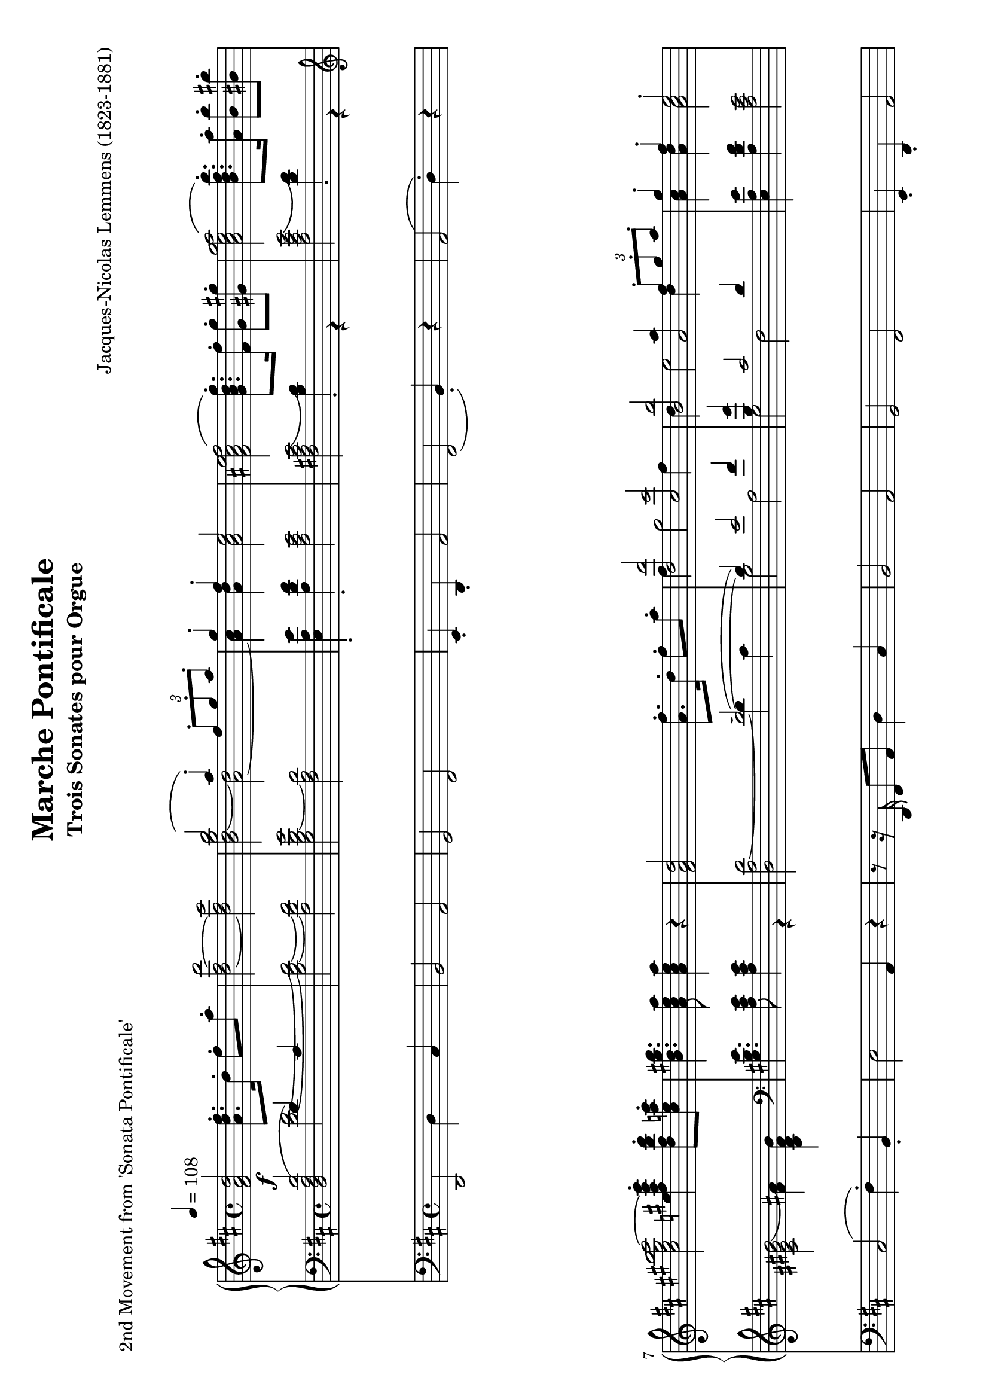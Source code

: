 \version "2.24.0" % Specify the version of LilyPond
#(set-default-paper-size "a4" 'landscape)
% this is based on https://imslp.org/wiki/Special:ReverseLookup/12599
% licensed under the Creative Commons CC0 1.0 Universal Public Domain Dedication

\header {
  title = "Marche Pontificale"
  composer = "Jacques-Nicolas Lemmens (1823-1881)"
  subtitle="Trois Sonates pour Orgue"
  piece="2nd Movement from 'Sonata Pontificale'"
  tagline = \markup {
    \override #'(font-size . -4)
    \center-align {
      \column {
        \line {
          \bold "This work is dedicated to the public domain under the Creative Commons Zero (CC0) license."
        }
        \line {
          Based on
          \with-url
          #"https://imslp.org/wiki/Special:ReverseLookup/12599"
          "London: Novello & Co., n.d. Plate 3533."
          %Find the source files: \bold \italic \typewriter {
          %  \with-url
          %  #"https://github.com/ranacrocando/lilypond-scores/blob/main/max-reger-lobe-den-herren/"
          %  "github.com/ranacrocando/lilypond-scores"
          %}
        }
      }
    }
  }
}


global = {
  \key d \major
  \time 4/4
  \tempo 4=108
}

melodyVoice = \relative c'' {
  \clef treble
  \global
  \f
  <d a fis>2 <fis d a>8.\staccato  d16\staccato fis8\staccato a\staccato|
  <d,~ fis~ d'>2
  <d fis cis'>
  <<
    \new Voice = "melody" {
      \voiceOne
      b'2( a4) \staccato  \times 2/3 {fis8\staccato g\staccato a\staccato}|
      g4\staccato fis\staccato e2
    }
    \new Voice = "harmony" {
      \voiceTwo
      <b d~ g b>2 <a~ d>2|
      <a cis>4 <a d> <a cis>2
    }
  >> |
  <fis ais cis e fis(>2 <g b d g)>8.\staccato <fis fis'>16\staccato <g g'>8\staccato <gis gis'>8\staccato |
  <a cis e g a(>2 <b d fis b)>8.\staccato <a a'>16\staccato <b b'>8\staccato <bis bis'>8\staccato|
  <cis eis gis b cis~>2 <e fis ais cis e>4\staccato <d fis b d>8\staccato <cis e a cis>\staccato|
  <b d gis b>4. <a cis e a>8 <a cis e a>4 r4|

  <fis a d>2 <a fis'>8.\staccato d16\staccato fis8\staccato a8\staccato|
  <<
    \new Voice = "melody" {
      \relative c'
      \voiceOne
      <d, d'>2 <cis cis'>|
      <b b'> <<a2 {a'4  \times 2/3 {fis8\staccato g\staccato a\staccato}}>> |
      g4\staccato fis\staccato e2\staccato |
      cis4( e4 <b d fis g)>8.\staccato fis'16\staccato g8\staccato gis\staccato |
      e4( g <b, d fis b)>8. a'16 b8 bis
      gis4( b  <d, fis a d\staccato)>4
    }
    \new Voice = "harmony" {
      \relative c'
      \voiceTwo
      fis4 g2 fis4 |
      d e2 d4 |
      <a cis>4 <a d> <a cis>2 |
      <fis ais cis fis[>2 s2 |
      <a cis e a>2 s2 |
      <cis eis gis cis>2
      s4
    }
  >>
  <b d g>8\staccato <a d fis>\staccato |
  <g a cis e>4. <fis a d>8 q4 r4 | \bar ".."

  % intermezzo 1
  fis2 d4 \times 2/3 {e8\staccato( fis\staccato g\staccato)} |
  a4 g8 fis e2
  <<
    {
      \stemDown
      d2. g4~ |
      g4 fis2 \times 2/3 {e8( d cis)} |
      c2 b |
      a4 b cis cis8. cis16 |
      fis4 e d2 |
      cis4 b a r
    }
    \\
    {
      \stemUp
      r4 fis'8. fis16 b2 |
      a2 g |
      fis2 d4 \times 2/3 {e8( fis g)} |
      a4 g8 fis e2 |
      r4 cis'2 b4~|
      b8 a4 gis8 fis4 r
    }
  >> \bar ".."

  % second main theme
  <fis a d>2 <a fis'>8.\staccato d16\staccato fis8\staccato a8\staccato|
  <<
    \new Voice = "melody" {
      \relative c'
      \voiceOne
      <d, d'(>2 <cis cis')>|
      <b b'(> <<a2 {a'4)  \times 2/3 {fis8\staccato g\staccato a\staccato}}>> |
      g4\staccato fis\staccato e2\staccato |
      cis4( e4 <b d fis g)>8.\staccato fis'16\staccato g8\staccato gis\staccato |
      e4( g <b, d fis b\staccato)>8. a'16\staccato b8\staccato bis\staccato
      gis4( b  <d, fis a d)>4
    }
    \new Voice = "harmony" {
      \relative c'
      \voiceTwo
      fis4 g2 fis4 |
      d e2 d4 |
      <a cis>4 <a d> <a cis>2 |
      <fis ais cis fis[>2 s2 |
      <a cis e a>2 s2 |
      <cis eis gis cis>2
      s4
    }
  >>
  <b d g>8\staccato <a d fis>\staccato |
  <g a cis e>4. <fis a d>8 q4 r4 | \bar ".."

  % second interlude
  <<
    \new Voice = "melody" {
      \relative c'
      \voiceOne
      b2( \times 2/3 {cis8-!) d-! e-!} \times 2/3{d4-! cis8-!} |
      b2( \times 2/3 {cis8-!) d-! e-!} \times 2/3{d4-! cis8(} |
      \times 2/3 {b4 cis8} \times 2/3 {d4 e8} \times 2/3 {fis4 e8} \times 2/3 {a4 g8}|
      \times 2/3 {fis4 a8} \times 2/3 {b4 e,8} \times 2/3 {fis4 cis8)} \times 2/3 {\appoggiatura{e8} d4-! cis8-!}|
      b2( \times 2/3 {cis8-!) d-! e-!} \times 2/3{d4 cis8} |
      b2 \times 2/3 {gis8-! a-! b-!} \times 2/3{a4-! gis8(} |
      \times 2/3{cis4 a8} \times 2/3{fis4 gis8} \times 2/3{a4 b8} \times 2/3{gis4 d'8}|
      \times 2/3{cis4 a8} \times 2/3{fis4 gis8} \times 2/3{a4 b8} \times 2/3{gis4 a8} |
      g1)(|
      g8.) fis16 g8. fis16 g8. g16 b8. a16|
      \times 2/3{g4 e8} \times 2/3{c4 g8} \times 2/3{e4 g8} \times 2/3{c8 e g}|
      \times 2/3{c4 g8}\times 2/3{e'4 c8}\times 2/3{g'4 e8}\times 2/3{d8 e a,}|
      b2( \times 2/3 {cis8-!) d-! e-!} \times 2/3{d4-! cis8-!} |
      b2( \times 2/3 {cis8-!) e-! d-!} \times 2/3{cis4-! d8-!(} |
      \times 2/3 {b4 cis8} \times 2/3 {d4 e8} \times 2/3 {fis4 e8} \times 2/3 {a4 g8}|
      \times 2/3 {fis4 a8} \times 2/3 {b4 e,8} \times 2/3 {fis4 cis8)} \times 2/3 {\appoggiatura{e8} d4-! cis8-!}|
      b2 \times 2/3 {cis8-! d-! e-!} \times 2/3{d4-! cis8-!} |
      b2 \times 2/3 {cis8-! fis-! e-!} \times 2/3{d4-! cis8-!} |
      c4 a' g d|
      dis8. e16 b'8. a16 g8. d16 f8. e16|
      e2( e8.) e16 g8. fis16|
      fis2(fis8.) fis16 a8. g16 |
      gis2(gis8.) gis16 b8. a16~|
      a8. a16 b8. a16~a8. a16 b8. a16|
      b8.a16b8.a16
      b8.a16 b8.a16|
    }
    \new Voice = "harmony" {
      \relative c'
      \voiceTwo
      r4 <d,, fis>-! <fis ais> r4|
      r4 <d fis>-! <fis ais> r4|
      s1 |s1|
      r4 <d fis>-! <fis ais> r4|
      r4 <d fis>-! <cis eis> r4|
      r4 d fis eis |
      r4 d fis eis|
      r4 e es d|
      c ais b2 |
      s1|s1|
      r4 <d fis>-! <fis ais> r4|
      r4 <d fis>-! <fis ais> r4|
      s1|s1|
      r4 <d fis>-! <fis ais> r4|
      r4 <d fis> <fis ais> r4|
      c'1~|
      c2. b4 |
      <g~ c>2 <g cis>|
      <a~ d> <a dis>|
      <b~ e> <b f'>|
      <e g>2 <cis~ e~ g~>2|
      <cis e g>1|
    }
  >>
  \bar ".."
  % third main theme
  <fis, a d>2 <a fis'>8.-! d16-! fis8-! a8-!|
  <<
    \new Voice = "melody" {
      \relative c'
      \voiceOne
      <d, d'>2 <cis cis'>|
      <b b'> <<a2 {a'4  \times 2/3 {d,8-! e-! fis-!}}>> |
      g4-! fis-! e2-! |
      cis4( e4 <b d fis g)>8.-! fis'16-! g8-! gis-! |
      e4( g <b, d fis b\staccato)>8. a'16\staccato b8\staccato bis\staccato
      gis4( b  <e, fis ais e')>4
    }
    \new Voice = "harmony" {
      \relative c'
      \voiceTwo
      fis4 g2 fis4 |
      d e2 d4 |
      <a cis>4 <a d> <a cis>2 |
      <fis ais cis fis[>2 s2 |
      <a cis e a>2 s2 |
      <cis eis gis cis>2
      s4
    }
  >>
  <d fis d'>8-! <cis e cis'>-! |
  <b d e b'>4. <a cis e>8 q4 r4 | \bar ".."
}

bassVoice = \relative c {
  \global
  \voiceThree
  <d'( a fis d>2  d4) cis |
  s1*7 |
  s2(~d2)(|
  d4) e2 fis4 |
  <b, g'>4 cis2 d4|
  s1 |
  cis4 e b s4 |
  e \clef violin g s2 |
  gis4 b s2 |
  s1

  %intermezzo 1
  a,2 b|
  a4 b cis a8. a16|
  s1*6|

  % second main theme
  d2\staccato  d2(|
  d4) e2 fis4 |
  <b, g'>4 cis2 d4|
  s1 |
  cis4 e b s4 |
  e \clef violin g s2 |
  gis4 b s2 |
  s1
  % second interlude
  b,2 \times 2/3 {cis8-! d-! e-!} \times 2/3{d4 cis8} |
  b2 \times 2/3 {cis8 d e} \times 2/3{d4 cis8} |

  \times 2/3 {b4 cis8} \times 2/3 {\showStaffSwitch\change Staff = "up"  \stemDown \tupletDown d4 e8} \times 2/3 {fis4 e8} \times 2/3 {a4 g8}|

  \times 2/3 {fis4 a8} \times 2/3 {b4 e,8} \times 2/3 {fis4 cis8} \times 2/3  {\showStaffSwitch\change Staff = "down" \stemUp \tupletUp \appoggiatura{e8} d4 cis8}|
  b2 \times 2/3 {cis8-! d-! e-!} \times 2/3{d4 cis8} |
  b2 \times 2/3 {gis8-! a-! b-!} \times 2/3{a4 gis8} |
  \times 2/3{cis4 a8}\times 2/3{fis4 gis8}\times 2/3{a4 b8}\times 2/3{gis4 d'8}|
  \times 2/3{cis4 a8}\times 2/3{fis4 gis8}\times 2/3{a4 b8}\times 2/3{gis4 a8}|
  g1~|g1~|
  \times 2/3{g4 e8}\times 2/3{c4 g8}\times 2/3{e4 g8} \times 2/3{c8 e g8}|
  \times 2/3{c4 g8}\times 2/3{e'4 c8}\times 2/3{g'4 e8}\times 2/3{d8 e a,}|
  b2 \times 2/3 {cis8-! d-! e-!} \times 2/3{d4 cis8} |
  b2 \times 2/3 {cis8 e d} \times 2/3{cis4 d8} |
  \clef treble \times 2/3 {b4 cis8} \times 2/3 {d4 e8} \times 2/3 {fis4 e8} \times 2/3 {a4 g8}|
  \times 2/3 {fis4 a8} \times 2/3 {b4 e,8} \times 2/3 {fis4 cis8} \times 2/3 {\appoggiatura{e8} d4-! cis8-!}|
  \clef bass b2 \times 2/3 {cis8 d e} \times 2/3{d4 cis8} |
  b2 \times 2/3 {cis8-! fis-! e-!} \times 2/3{d4 cis8} |
  c1~|c4 e d\showStaffSwitch\change Staff = "up" \stemDown g|
  s1 s1 s1 s1|
  b8.a16b8.a16b8.a16b8.a16|
  \hideStaffSwitch\change Staff = "down" \stemUp
  % third main theme
  d,2(d2)(|
  d4) e2 fis4 |
  <b, g'>4 cis2 d4|
  s1 |
  cis4 e <b d> r |
  e4 g <d fis> r |
  \clef treble
  gis4 b fis2 |
  <e gis>4. <a, cis e>8 <a cis e>4 r4|
  \clef bass
  
  % third interlude
  r2 r8. d,16 f8-! a-!|
  <g~ bes~ d~>2 <g bes d>8. g16 bes8-! d-!|
  <g, c e g>2  r8. c,16 e8-! g-!|
  <f~ a~ c~>2 <f a c>4 <d f g b>-!
  <e g c>-! <e g c>8. <e g c>16 <f a c>4 <f a c>|
  <c e g c> \times 2/3{<e g c>8<e g c>8<e g c>8} <f a c>4 <g c es>|
  <fis a d>4 <fis a d>8. <fis a d>16 <g bes d>4 <g bes d>|
  <d fis a d> \times 2/3{<fis a d>8<fis a d>8<fis a d>8} <g bes d>4 <a d f>|
  <gis b e> <gis b e>8. <gis b e>16 <a c e>4 <a c e>4|
  <e gis b e> \times 2/3{<gis b e>8<gis b e>8<gis b e>8} <a c e>4 <gis b e>8. <gis b e>16|
<a c e>4 <gis b e>8. <gis b e>16 <a c e>4 <gis b e>8. <gis b e>16|
<a~ c~ es~ g(>2<a c es f)>8 r8 r4|  
}

secondBassVoice = \relative c {
  \global
  \voiceFour
  s2
  <d'~ fis~>2|
  <b d~ fis~>
  <a d fis>|
  <g b d~ g>2
  <fis a d>|
  <e a e'>4\staccato
  <a d fis>\staccato
  <a cis e>2|
  <fis ais cis e(>2 <b d)>4\staccato r4|
  <a cis e g(>2 <d fis)>4\staccato r4|
  \clef violin
  <cis eis gis b(>2 <fis ais)>4 <b, d fis b>|
  \clef bass
  <gis b e>4. <a cis e>8 <a cis e>4 r4|
  <d, a' d~>2 d'4 cis |
  b2 a |
  g fis |
  < e a e'>4  <a d fis> <a cis e>2 |
  <fis ais cis> \clef violin d'8. fis16 g8 gis |
  <a, cis e>2 \clef violin <d fis>8. a'16 b8 bis|
  <eis, gis>2 <fis a>4 \clef bass <g, b d g> |
  <g a cis e>4. <fis a d>8 q4 r4 |

  %intermezzo 1
  d,2 g|
  fis4 g a2|
  r4 d8. d16 g4 e|
  fis b,8. b16 e4 a,|
  <d, d'>2 g|
  fis4 e a2|
  ais4 fis8. fis16 b4 gis8. gis16|
  cis4 cis, fis r4|

  % second main theme
  r8r16 d'16\staccato fis8\staccato a\staccato d4 cis |
  b2 a |
  g fis |
  < e a e'>4  <a d fis> <a cis e>2 |
  <fis ais cis> \clef violin d'8. fis16 g8 gis |
  <a,( cis e>2 \clef violin <d) fis>8. a'16 b8 bis|
  <cis,( eis gis>2 <fis) a>4 \clef bass <g, b d g> |
  <g a cis e>4. <fis a d>8 q4 r4

  % second interlude
  r4 <d fis>-! <fis ais> r4|
  r4 <d fis>-! <fis ais> r4|
  s1 |s1|
  r4 <d fis>-! <fis ais> r4|
  r4 <d fis>-! <cis eis> r4|
  s1 |s1|
  r4 cis2 <d f>4|
  es e f fis|
  s1|s1|
  r4 <d fis>-! <fis ais> r4|
  r4 <d fis>-! <fis ais> r4|
  s1 |s1|
  r4 <d fis>-! <fis ais> r4|
  r4 <d fis>-! <fis ais> r4|
  r4 fis g a |
  g1|
  r8. fis16(g8.) a16(bes2)(|
  a8.) gis16(a8.) b16(c2)(|
  b8.) ais16(b8.) cis16(d2)|
  cis2~<a~ cis~> |<g~ a~ cis~> <e g a cis>
  
  % third main theme
  r8. d16-! fis8-! a-! d4 cis |
  b2 a |
  g fis |
  < a cis e>4  <a d fis> <a cis e>2 |
  <fis ais cis> \clef violin g'8. fis16 g8 gis |
  <a, cis e>2 \clef violin b'8. a16 b8 bis|
  <cis, eis gis>2 ais'4 a |
  s1
}

pedalVoice = \relative c {
  \clef bass
  \global
  d,2 d'4 cis
  b2 a
  g fis
  e4\staccato d\staccato a'2
  fis( b4\staccato) r4
  a2( d4\staccato) r4
  cis2( fis4\staccato) b,\staccato
  e2 a,4 r4 |

  r8 r16 d,16 fis8 a8 d4 cis |
  b2 a |
  g fis |
  e4\staccato d\staccato a'2 |
  fis2( b4) r4 |
  a2( d4) r4 |
  cis2( fis4) g\staccato |
  a2 d,4 r4|

  R1 R1 R1 R1 R1 R1 R1 R1

  %second main theme
  r8 r16 d,16 fis8 a d4 cis|
  b2 a |
  g fis|
  e4\staccato d\staccato a'2|
  fis2(b4) r4|
  a2(d4) r4|
  cis2(fis4) g|
  a2 d,4 r

  % second interlude
  r4 b-! fis-! r |
  r4 b-! fis-! r |
  R1 |R1|
  r4 b-! fis-! r |
  r4 b-! cis-! r |
  r4 d b cis|
  r4 d b cis |
  r4 a ais b |
  c cis d dis |
  e r4 r2|
  R1|
  r4 b-! fis-! r |
  r4 b-! fis-! r |
  r4 \tuplet 3/2 {b' bes8} \tuplet 3/2 {a4 g8} \tuplet 3/2 {fis4 e8}|
  \tuplet 3/2 {d4 cis8} \tuplet 3/2 {b4 g8} \tuplet 3/2 {fis4-! r8} \tuplet 3/2 {fis'4-! r8}|
  r4 b,-! fis-! r |
  r4 b-! fis-! r |
  r4 d' e fis|
  g1|
  r8. fis,16(g8.) a16( bes2)(|
  a8.) gis16( a8.) b16( c2)(|
  b8.) ais16( b8.) cis16( d2)|
  cis2 a|
  g e|
  
  %third main theme
  r8. d16-! fis8-! a-! d4 cis|
  b2 a |
  g fis|
  e4( d  a'2)|
  fis2(b4) r4|
  a2(d4) r4|
  cis2(fis4) b,|
  e2 a,4 \tuplet 3/2{g'8 f e}
  
  %third interlude
  d2( d8.) c16 bes8 a|
  g2(g8.)  f'16 e8 d8|
  c2(c8.) bes16 a8 g8|
  f4 a d g,|
  c4 r4 r4 f,|
  c' r4 r4 c |
  d r4 r4 g,|
  d' r4 r4 d|
  e r4 r4 a,|
  e' r4 r2|
  r1 | r1|

}


\score {
  <<
    \new PianoStaff <<
      \new Staff = "up" <<
        \set Staff.midiInstrument = "church organ"
        \clef treble
        \new Voice = "melody" { \melodyVoice }
      >>
      \new Staff = "down" <<
        \set Staff.midiInstrument = "church organ"
        \clef bass
        \new Voice = "bass" { \bassVoice }
        \new Voice = "basstwo" { \secondBassVoice }
      >>
    >>
    \new Staff = "pedalStaff" <<

      \set Staff.midiInstrument = "church organ"
      \new Voice = "pedal" { \pedalVoice }
    >>
  >>

  \layout {
    \context {
      \Staff \RemoveEmptyStaves
    }
  }
  \midi{}
}
